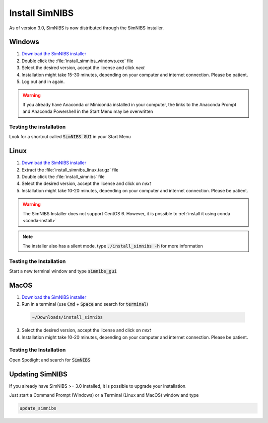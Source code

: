 .. _simnibs_installer:

Install SimNIBS
===============

As of version 3.0, SimNIBS is now distributed through the SimNIBS installer.


Windows
-------
1. `Download the SimNIBS installer <http://simnibs.drcmr.dk/>`_

2. Double click the :file:`install_simnibs_windows.exe` file

3. Select the desired version, accept the license and click *next*

4. Installation might take 15-30 minutes, depending on your computer and internet connection. Please be patient.
 
5. Log out and in again.

.. warning:: If you already have Anaconda or Miniconda installed in your computer, the links to the Anaconda Prompt and Anaconda Powershell in the Start Menu may be overwritten

Testing the installation
'''''''''''''''''''''''''

Look for a shortcut called :code:`SimNIBS GUI` in your Start Menu


Linux
-----
1. `Download the SimNIBS installer <http://simnibs.drcmr.dk/>`_

2. Extract the :file:`install_simnibs_linux.tar.gz` file

3. Double click the :file:`install_simnibs` file

4. Select the desired version, accept the license and click on *next*

5. Installation might take 10-20 minutes, depending on your computer and internet connection. Please be patient.

.. warning:: The SimNIBS Installer does not support CentOS 6. However, it is possible to :ref:`install it using conda <conda-install>`

.. note:: The installer also has a silent mode, type :code:`./install_simnibs -h` for more information


Testing the Installation
'''''''''''''''''''''''''
Start a new terminal window and type :code:`simnibs_gui`



MacOS
------
1. `Download the SimNIBS installer <http://simnibs.drcmr.dk/>`_

2. Run in a terminal (use :code:`Cmd` + :code:`Space` and search for :code:`terminal`)


  .. code-block:: bash
  
    ~/Downloads/install_simnibs

  \

3. Select the desired version, accept the license and click on *next*

4. Installation might take 10-20 minutes, depending on your computer and internet connection. Please be patient.


Testing the Installation
'''''''''''''''''''''''''
Open Spotlight and search for :code:`SimNIBS`


Updating SimNIBS
-----------------

If you already have SimNIBS >= 3.0 installed, it is possible to upgrade your
installation.

Just start a Command Prompt (Windows) or a Terminal (Linux and MacOS) window and type

.. code-block:: bash

    update_simnibs

\